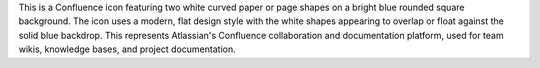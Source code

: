 This is a Confluence icon featuring two white curved paper or page shapes on a bright blue rounded square background. The icon uses a modern, flat design style with the white shapes appearing to overlap or float against the solid blue backdrop. This represents Atlassian's Confluence collaboration and documentation platform, used for team wikis, knowledge bases, and project documentation.